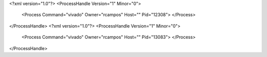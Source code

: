 <?xml version="1.0"?>
<ProcessHandle Version="1" Minor="0">
    <Process Command="vivado" Owner="rcampos" Host="" Pid="12308">
    </Process>
</ProcessHandle>
<?xml version="1.0"?>
<ProcessHandle Version="1" Minor="0">
    <Process Command="vivado" Owner="rcampos" Host="" Pid="13083">
    </Process>
</ProcessHandle>
